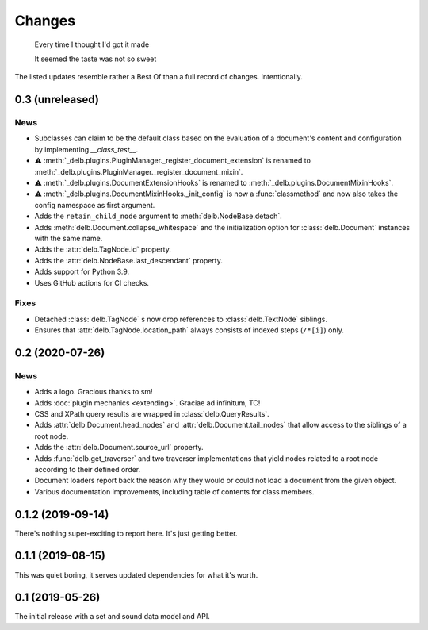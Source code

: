 Changes
=======

    Every time I thought I'd got it made

    It seemed the taste was not so sweet


The listed updates resemble rather a Best Of than a full record of changes.
Intentionally.


0.3 (unreleased)
----------------

News
~~~~

- Subclasses can claim to be the default class based on the evaluation of a
  document's content and configuration by implementing `__class_test__`.
- ⚠️ :meth:`_delb.plugins.PluginManager._register_document_extension` is renamed
  to :meth:`_delb.plugins.PluginManager._register_document_mixin`.
- ⚠️ :meth:`_delb.plugins.DocumentExtensionHooks` is renamed to
  :meth:`_delb.plugins.DocumentMixinHooks`.
- ⚠️ :meth:`_delb.plugins.DocumentMixinHooks._init_config` is now a
  :func:`classmethod` and now also takes the config namespace as first argument.
- Adds the ``retain_child_node`` argument to :meth:`delb.NodeBase.detach`.
- Adds :meth:`delb.Document.collapse_whitespace` and the initialization option
  for :class:`delb.Document` instances with the same name.
- Adds the :attr:`delb.TagNode.id` property.
- Adds the :attr:`delb.NodeBase.last_descendant` property.
- Adds support for Python 3.9.
- Uses GitHub actions for CI checks.

Fixes
~~~~~

- Detached :class:`delb.TagNode` s now drop references to :class:`delb.TextNode`
  siblings.
- Ensures that :attr:`delb.TagNode.location_path` always consists of indexed
  steps (``/*[i]``) only.


0.2 (2020-07-26)
----------------

News
~~~~

- Adds a logo. Gracious thanks to sm!
- Adds :doc:`plugin mechanics <extending>`. Graciae ad infinitum, TC!
- CSS and XPath query results are wrapped in :class:`delb.QueryResults`.
- Adds :attr:`delb.Document.head_nodes` and :attr:`delb.Document.tail_nodes`
  that allow access to the siblings of a root node.
- Adds the :attr:`delb.Document.source_url` property.
- Adds :func:`delb.get_traverser` and two traverser implementations that yield
  nodes related to a root node according to their defined order.
- Document loaders report back the reason why they would or could not load a
  document from the given object.
- Various documentation improvements, including table of contents for class
  members.

.. _fastcache: https://pypi.org/project/fastcache/

0.1.2 (2019-09-14)
------------------

There's nothing super-exciting to report here. It's just getting better.

0.1.1 (2019-08-15)
------------------

This was quiet boring, it serves updated dependencies for what it's worth.

0.1 (2019-05-26)
----------------

The initial release with a set and sound data model and API.

